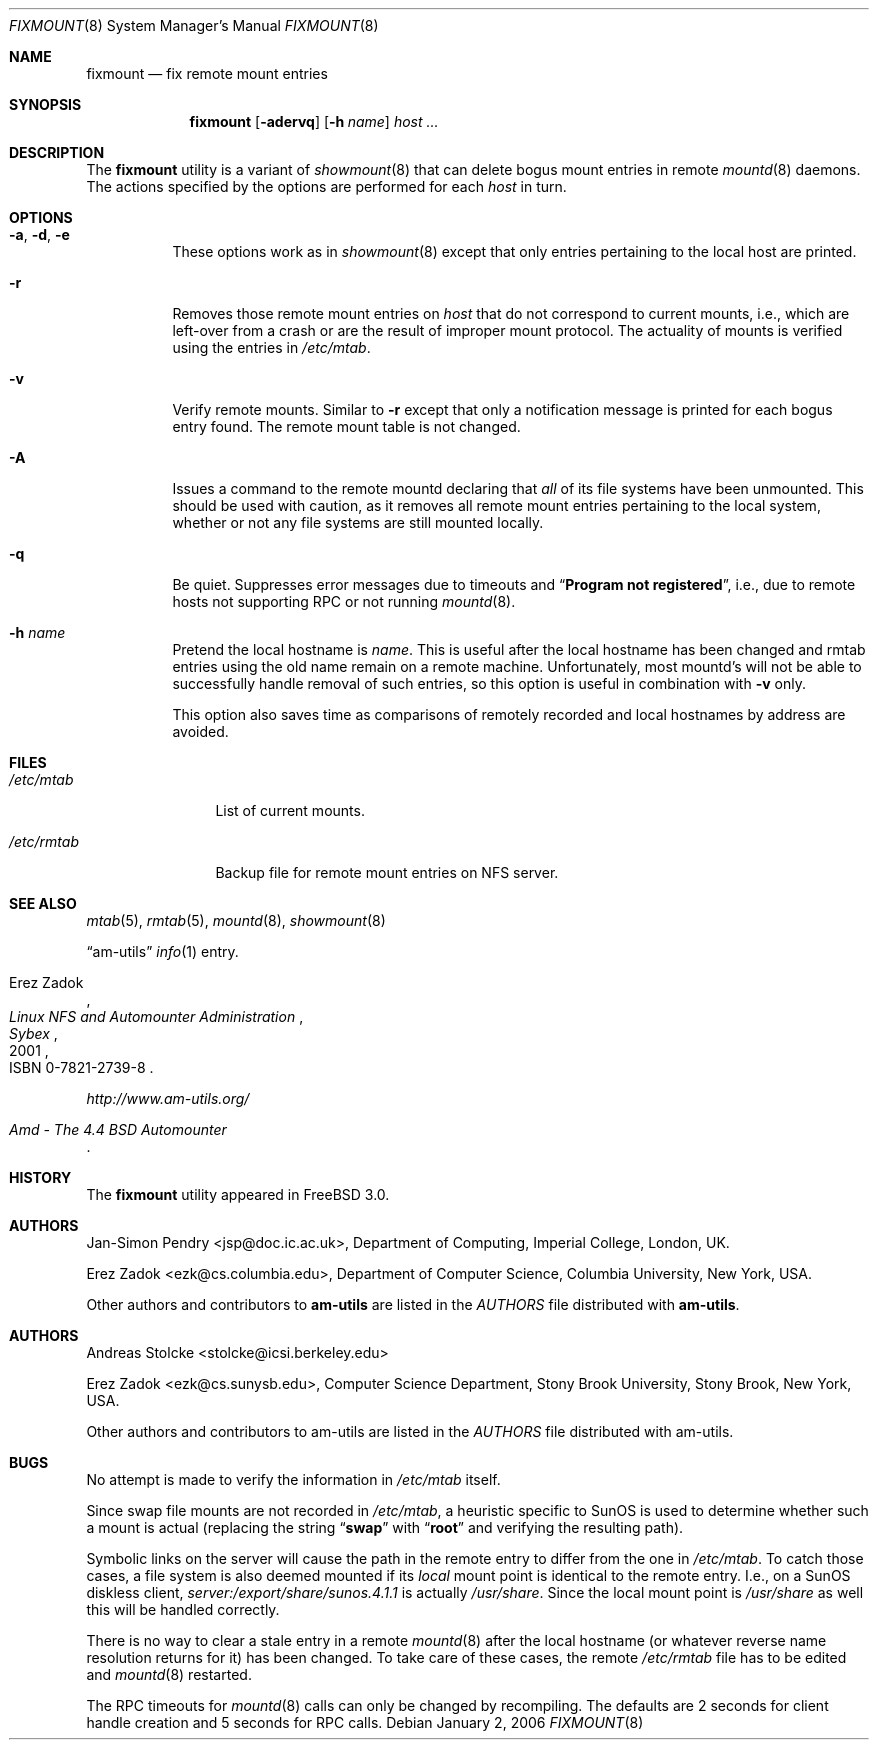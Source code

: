 .\"
.\" Copyright (c) 1997-2014 Erez Zadok
.\" Copyright (c) 1990 Jan-Simon Pendry
.\" Copyright (c) 1990 Imperial College of Science, Technology & Medicine
.\" Copyright (c) 1990 The Regents of the University of California.
.\" All rights reserved.
.\"
.\" This code is derived from software contributed to Berkeley by
.\" Jan-Simon Pendry at Imperial College, London.
.\"
.\" Redistribution and use in source and binary forms, with or without
.\" modification, are permitted provided that the following conditions
.\" are met:
.\" 1. Redistributions of source code must retain the above copyright
.\"    notice, this list of conditions and the following disclaimer.
.\" 2. Redistributions in binary form must reproduce the above copyright
.\"    notice, this list of conditions and the following disclaimer in the
.\"    documentation and/or other materials provided with the distribution.
.\" 3. Neither the name of the University nor the names of its contributors
.\"    may be used to endorse or promote products derived from this software
.\"    without specific prior written permission.
.\"
.\" THIS SOFTWARE IS PROVIDED BY THE REGENTS AND CONTRIBUTORS ``AS IS'' AND
.\" ANY EXPRESS OR IMPLIED WARRANTIES, INCLUDING, BUT NOT LIMITED TO, THE
.\" IMPLIED WARRANTIES OF MERCHANTABILITY AND FITNESS FOR A PARTICULAR PURPOSE
.\" ARE DISCLAIMED.  IN NO EVENT SHALL THE REGENTS OR CONTRIBUTORS BE LIABLE
.\" FOR ANY DIRECT, INDIRECT, INCIDENTAL, SPECIAL, EXEMPLARY, OR CONSEQUENTIAL
.\" DAMAGES (INCLUDING, BUT NOT LIMITED TO, PROCUREMENT OF SUBSTITUTE GOODS
.\" OR SERVICES; LOSS OF USE, DATA, OR PROFITS; OR BUSINESS INTERRUPTION)
.\" HOWEVER CAUSED AND ON ANY THEORY OF LIABILITY, WHETHER IN CONTRACT, STRICT
.\" LIABILITY, OR TORT (INCLUDING NEGLIGENCE OR OTHERWISE) ARISING IN ANY WAY
.\" OUT OF THE USE OF THIS SOFTWARE, EVEN IF ADVISED OF THE POSSIBILITY OF
.\" SUCH DAMAGE.
.\"
.\"
.\" File: am-utils/fixmount/fixmount.8
.\" $FreeBSD: release/10.4.0/contrib/amd/fixmount/fixmount.8 310490 2016-12-23 22:42:14Z cy $
.\"
.Dd January 2, 2006
.Dt FIXMOUNT 8
.Os
.Sh NAME
.Nm fixmount
.Nd fix remote mount entries
.Sh SYNOPSIS
.Nm
.Op Fl adervq
.Op Fl h Ar name
.Ar host ...
.Sh DESCRIPTION
The
.Nm
utility
is a variant of
.Xr showmount 8
that can delete bogus mount entries in remote
.Xr mountd 8
daemons.
The actions specified by the options are performed for each
.Ar host
in turn.
.Sh OPTIONS
.Bl -tag -width indent
.It Fl a , d , e
These options work as in
.Xr showmount 8
except that only entries pertaining to the local host are printed.
.It Fl r
Removes those remote mount entries on
.Ar host
that do not correspond to current mounts, i.e., which are left-over
from a crash or are the result of improper mount protocol.
The actuality of mounts is verified using the entries in
.Pa /etc/mtab .
.It Fl v
Verify remote mounts.
Similar to
.Fl r
except that only a notification message is printed for each bogus entry
found.
The remote mount table is not changed.
.It Fl A
Issues a command to the remote mountd declaring that
.Em all
of its file systems have been unmounted.
This should be used with caution, as it removes all
remote mount entries pertaining to the local system, whether or not any
file systems are still mounted locally.
.It Fl q
Be quiet.
Suppresses error messages due to timeouts and
.Dq Li "Program not registered" ,
i.e., due to remote hosts not supporting RPC or not running
.Xr mountd 8 .
.It Fl h Ar name
Pretend the local hostname is
.Ar name .
This is useful after the local hostname has been changed and rmtab entries
using the old name remain on a remote machine.
Unfortunately, most mountd's will not be able to successfully handle removal
of such entries, so this option is useful in combination with
.Fl v
only.
.Pp
This option also saves time as comparisons of remotely recorded and local
hostnames by address are avoided.
.El
.Sh FILES
.Bl -tag -width ".Pa /etc/rmtab"
.It Pa /etc/mtab
List of current mounts.
.It Pa /etc/rmtab
Backup file for remote mount entries on
.Tn NFS
server.
.El
.Sh SEE ALSO
.Xr mtab 5 ,
.Xr rmtab 5 ,
.Xr mountd 8 ,
.Xr showmount 8
.Pp
.Dq am-utils
.Xr info 1
entry.
.Rs
.%A Erez Zadok
.%B "Linux NFS and Automounter Administration"
.%O ISBN 0-7821-2739-8
.%I Sybex
.%D 2001
.Re
.Pp
.Pa http://www.am-utils.org/
.Rs
.%T Amd \- The 4.4 BSD Automounter
.Re
.Sh HISTORY
The
.Nm
utility appeared in
.Fx 3.0 .
.Sh AUTHORS
.An Jan-Simon Pendry Aq jsp@doc.ic.ac.uk ,
Department of Computing, Imperial College, London, UK.
.Pp
.An Erez Zadok Aq ezk@cs.columbia.edu ,
Department of Computer Science, Columbia University, New York, USA.
.Pp
.An Other authors and contributors to
.Nm am-utils
are listed in the
.Pa AUTHORS
file distributed with
.Nm am-utils .
.Sh AUTHORS
.An Andreas Stolcke Aq stolcke@icsi.berkeley.edu
.Pp
.An Erez Zadok Aq ezk@cs.sunysb.edu ,
Computer Science Department, Stony Brook University, Stony Brook, New York, USA.
.Pp
Other authors and contributors to am-utils are listed in the
.Pa AUTHORS
file distributed with am-utils.
.Sh BUGS
No attempt is made to verify the information in
.Pa /etc/mtab
itself.
.Pp
Since swap file mounts are not recorded in
.Pa /etc/mtab ,
a heuristic specific to SunOS is used to determine whether such a mount
is actual (replacing the string
.Dq Li swap
with
.Dq Li root
and verifying the resulting path).
.Pp
Symbolic links on the server will cause the path in the remote entry to differ
from the one in
.Pa /etc/mtab .
To catch those cases, a file system is also deemed mounted if its
.Em local
mount point is identical to the remote entry.
I.e., on a SunOS diskless client,
.Pa server:/export/share/sunos.4.1.1
is actually
.Pa /usr/share .
Since the local mount point is
.Pa /usr/share
as well this will be handled correctly.
.Pp
There is no way to clear a stale entry in a remote
.Xr mountd 8
after the
local hostname (or whatever reverse name resolution returns for it)
has been changed.
To take care of these cases,
the remote
.Pa /etc/rmtab
file has to be edited and
.Xr mountd 8
restarted.
.Pp
The RPC timeouts for
.Xr mountd 8
calls can only be changed by recompiling.
The defaults are 2 seconds for client handle creation and 5 seconds for
RPC calls.
